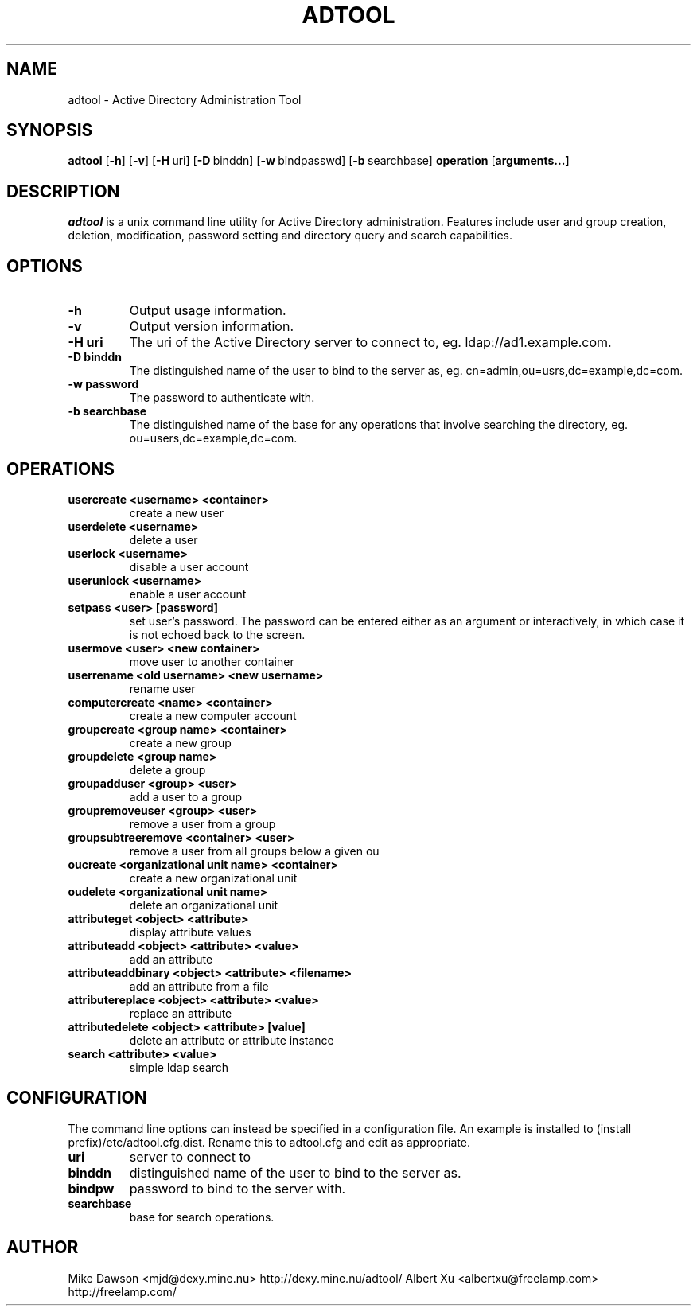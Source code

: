 .TH ADTOOL 1 "December 2021" "adtool 1.3.4"
.SH NAME
adtool - Active Directory Administration Tool
.SH SYNOPSIS
.B adtool
[\c
.BR \-h ]
[\c
.BR \-v ]
[\c
.BR \-H \ uri\fR]
[\c
.BR \-D \ binddn\fR]
[\c
.BR \-w \ bindpasswd\fR]
[\c
.BR \-b \ searchbase\fR]
.BR operation
[\c
.BR arguments...]
.SH DESCRIPTION
.I adtool
is a unix command line utility for Active Directory administration.  Features include user and group creation, deletion, modification, password setting and directory query and search capabilities.
.SH OPTIONS
.TP
.B \-h
Output usage information.
.TP
.B \-v
Output version information.
.TP
.B \-H uri
The uri of the Active Directory server to connect to, eg. ldap://ad1.example.com.
.TP
.B \-D binddn
The distinguished name of the user to bind to the server as, eg. cn=admin,ou=usrs,dc=example,dc=com.
.TP
.B \-w password
The password to authenticate with.
.TP
.B \-b searchbase
The distinguished name of the base for any operations that involve searching the directory, eg. ou=users,dc=example,dc=com.
.SH OPERATIONS
.TP
.B usercreate <username> <container>        
create a new user
.TP
.B userdelete <username>
delete a user
.TP
.B userlock <username>                    
disable a user account
.TP
.B userunlock <username>
enable a user account
.TP
.B setpass <user> [password]
set user's password.  The password can be entered either as an argument or interactively, in which case it is not echoed back to the screen.
.TP
.B usermove <user> <new container>
move user to another container
.TP
.B userrename <old username> <new username>
rename user
.TP
.B computercreate <name> <container>        
create a new computer account
.TP
.B groupcreate <group name> <container>
create a new group
.TP
.B groupdelete <group name>
delete a group
.TP
.B groupadduser <group> <user>
add a user to a group
.TP
.B groupremoveuser <group> <user>
remove a user from a group
.TP
.B groupsubtreeremove <container> <user>
remove a user from all groups below a given ou
.TP
.B oucreate <organizational unit name> <container>
create a new organizational unit
.TP
.B oudelete <organizational unit name>
delete an organizational unit
.TP
.B attributeget <object> <attribute>
display attribute values
.TP
.B attributeadd <object> <attribute> <value>
add an attribute
.TP
.B attributeaddbinary <object> <attribute> <filename>
add an attribute from a file
.TP
.B attributereplace <object> <attribute> <value>
replace an attribute
.TP
.B attributedelete <object> <attribute> [value]
delete an attribute or attribute instance
.TP
.B search <attribute> <value>
simple ldap search

.SH CONFIGURATION
The command line options can instead be specified in a configuration file.  An example is installed to (install prefix)/etc/adtool.cfg.dist.  Rename this to adtool.cfg and edit as appropriate.
.TP
.B uri
server to connect to
.TP
.B binddn
distinguished name of the user to bind to the server as.
.TP
.B bindpw
password to bind to the server with.
.TP
.B searchbase
base for search operations.

.SH AUTHOR
Mike Dawson <mjd@dexy.mine.nu> http://dexy.mine.nu/adtool/
Albert Xu <albertxu@freelamp.com> http://freelamp.com/

